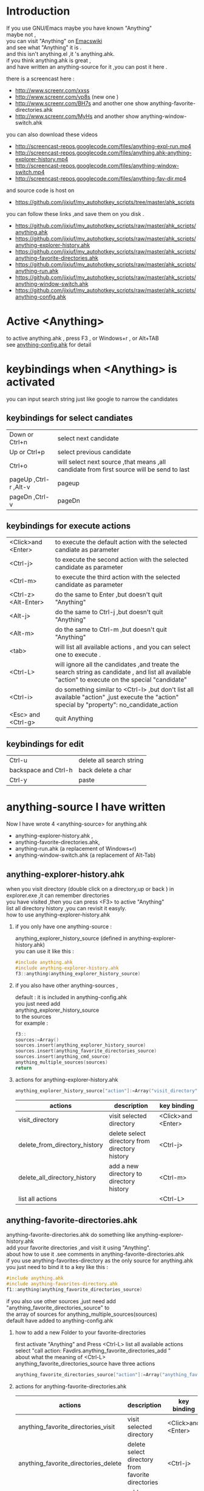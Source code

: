 #+OPTIONS:   H:2 num:nil toc:t \n:t @:t ::t |:t ^:nil -:t f:t *:t <:t
#+OPTIONS:   TeX:t LaTeX:t skip:nil d:nil todo:t pri:nil tags:not-in-toc
* Introduction
  
If you use GNU/Emacs  maybe you have known "Anything"
maybe not , 
you can visit "Anything" on [[http://www.emacswiki.org/emacs/Anything%20][Emacswiki]]
and see what "Anything" it is .
and this isn't anything.el ,it 's anything.ahk.
if you think anything.ahk is great ,
and have written an anything-source for it ,you can post it here .
  
there is a screencast here :
+ http://www.screenr.com/xxss
+ http://www.screenr.com/vp8s (new one )
+ http://www.screenr.com/BH7s and another one show anything-favorite-directories.ahk
+ http://www.screenr.com/MyHs and another show anything-window-switch.ahk

you can also download these videos
+ http://screencast-repos.googlecode.com/files/anything-expl-run.mp4
+ http://screencast-repos.googlecode.com/files/anything.ahk-anything-explorer-history.mp4
+ http://screencast-repos.googlecode.com/files/anything-window-switch.mp4
+ http://screencast-repos.googlecode.com/files/anything-fav-dir.mp4

and source code is host on
+ https://github.com/jixiuf/my_autohotkey_scripts/tree/master/ahk_scripts

you can follow these links ,and save them on you disk .
+ https://github.com/jixiuf/my_autohotkey_scripts/raw/master/ahk_scripts/anything.ahk
+ https://github.com/jixiuf/my_autohotkey_scripts/raw/master/ahk_scripts/anything-explorer-history.ahk
+ https://github.com/jixiuf/my_autohotkey_scripts/raw/master/ahk_scripts/anything-favorite-directories.ahk
+ https://github.com/jixiuf/my_autohotkey_scripts/raw/master/ahk_scripts/anything-run.ahk
+ https://github.com/jixiuf/my_autohotkey_scripts/raw/master/ahk_scripts/anything-window-switch.ahk
+ https://github.com/jixiuf/my_autohotkey_scripts/raw/master/ahk_scripts/anything-config.ahk

* Active <Anything>
  to active anything.ahk , press F3 , or Windows+r , or Alt+TAB
  see  [[https://github.com/jixiuf/my_autohotkey_scripts/raw/master/ahk_scripts/anything-config.ahk][anything-config.ahk]]  for detail 
* keybindings when <Anything> is activated 
  you can input search string just like google to narrow the candidates
** keybindings for select candiates
| Down or Ctrl+n          | select next candidate                                                                     |
| Up or Ctrl+p            | select previous candidate                                                                 |
| Ctrl+o                  | will select next source ,that means ,all candidate from first source will be send to last |
| pageUp ,Ctrl-r ,Alt-v   | pageup                                                                                    |
| pageDn ,Ctrl-v          | pageDn                                                                                    |

** keybindings for execute actions

| <Click>and  <Enter>  | to execute the default action with the selected candiate as parameter                                                                             |
| <Ctrl-j>             | to execute the second action with the selected candidate as parameter                                                                             |
| <Ctrl-m>             | to execute the third action with the selected candidate as parameter                                                                              |
| <Ctrl-z> <Alt-Enter> | do the same to Enter ,but doesn't quit "Anything"                                                                                                 |
| <Alt-j>              | do the same to Ctrl-j ,but doesn't quit "Anything"                                                                                                |
| <Alt-m>              | do the same to Ctrl-m ,but doesn't quit "Anything"                                                                                                |
| <tab>                | will list all available actions , and you can select one to execute .                                                                             |
| <Ctrl-L>             | will ignore all the candidates ,and treate the search string as candidate , and list all available "action" to execute on the special "candidate" |
| <Ctrl-i>             | do something similar to <Ctrl-l> ,but don't list all available "action" ,just execute the "action" special by "property": no_candidate_action     |
| <Esc> and <Ctrl-g>   | quit Anything                                                                                                                                     |

** keybindings for edit
| Ctrl-u               | delete all search string |
| backspace and Ctrl-h | back delete a char       |
| Ctrl-y               | paste                    |

* anything-source I have written
Now I have wrote 4 <anything-source> for anything.ahk
  +  anything-explorer-history.ahk ,
  +  anything-favorite-directories.ahk,
  +  anything-run.ahk (a replacement of Windows+r)
  +  anything-window-switch.ahk (a replacement of Alt-Tab)

**  anything-explorer-history.ahk
   when you visit  directory (double click on a directory,up or back ) in
   explorer.exe ,it can remember directories 
   you have visited ,then you can press  <F3> to active "Anything"
   list all directory history ,you can revisit it easyly.
   how to use anything-explorer-history.ahk
    
***    if you only have one anything-source :
       anything_explorer_history_source  (defined in  anything-explorer-history.ahk)
       you can use it like this :
   #+begin_src c
       #include anything.ahk
       #include anything-explorer-history.ahk
       f3::anything(anything_explorer_history_source)
   #+end_src
       
***      if you also have other anything-sources ,
        default  : it is included in anything-config.ahk
        you just need add 
            anything_explorer_history_source
        to the sources
       for example :
#+begin_src c
       f3::
       sources:=Array()
       sources.insert(anything_explorer_history_source)
       sources.insert(anything_favorite_directories_source)
       sources.insert(anything_cmd_source)
       anything_multiple_sources(sources)
       return
#+end_src       
*** actions for anything-explorer-history.ahk
    #+begin_src c
   anything_explorer_history_source["action"]:=Array("visit_directory","delete_from_directory_history" ,"delete_all_directory_history")
    #+end_src
| actions                       | description                                     | key binding         |
|-------------------------------+-------------------------------------------------+---------------------|
| visit_directory               | visit selected directory                        | <Click>and  <Enter> |
| delete_from_directory_history | delete select directory from  directory history | <Ctrl-j>            |
| delete_all_directory_history  | add a new directory to  directory history       | <Ctrl-m>            |
| list all actions              |                                                 | <Ctrl-L>            |
   
**  anything-favorite-directories.ahk  
    anything-favorite-directories.ahk  do something like anything-explorer-history.ahk
   add your favorite directories ,and visit it using "Anything".
   about how to use it .see comments in anything-favorite-directories.ahk
   if you use anything-favorites-directory as the only source for anything.ahk
   you just need to bind it to a key like this :
    #+begin_src c
      #include anything.ahk
      #include anything-favorites-directory.ahk
      f1::anything(anything_favorite_directories_source)
    #+end_src

   if you also use other sources ,just need add "anything_favorite_directories_source" to 
   the array of sources for anything_multiple_sources(sources)
   default have added to  anything-config.ahk 

***    how to add a new Folder to your favorite-directories
   first activate "Anything" and Press <Ctrl-L> list all available actions
   select "call action: Favdirs.anything_favorite_directories_add "
   about what the meaning of <Ctrl-L>
   anything_favorite_directories_source have three actions
   #+begin_src c
   anything_favorite_directories_source["action"]:=Array("anything_favorite_directories_visit","anything_favorite_directories_delete","anything_favorite_directories_add")
   #+end_src
*** actions for   anything-favorite-directories.ahk 
| actions                              | description                                       | key binding         |
|--------------------------------------+---------------------------------------------------+---------------------|
| anything_favorite_directories_visit  | visit selected directory                          | <Click>and  <Enter> |
| anything_favorite_directories_delete | delete select directory from favorite directories | <Ctrl-j>            |
| anything_favorite_directories_add    | add a new directory to favorite directories       | <Ctrl-m>            |
| list all actions                     |                                                   | <Ctrl-L>            |

***    then you can use "Anything" selected one of your favorite directory 
   + it will visit it in current Explorer.exe (if current activated window is Explorer.exe)
   + it will visit it in current cmd.exe (if current activated window is cmd.exe)
   + it will visit it in current msys.bat (if current activated window is msys.bat)


** anything-run.ahk is a replacement of <Win-r>
   it could remember old  command too. when you press <F3>
   about how to use it .see comments in anything-run.ahk
** anything-window-switch.ahk is a replacement of Alt-Tab   
   
* how to  write an anything-source
  an anything-source is an Object with some defined properties
  now it support 5 anything-source-properties :
  + name
  + action
  + candidate
  + icon
  + anything-execute-action-at-once-if-one
  for example:
  #+begin_src c
        my_source:=Object()
  #+end_src
** 1 <name>  (needed)
   <name> is a string ,it is just a name of this anything-source
   #+begin_src c
        my_source["name"]:="my_source_name"
   #+end_src
** 2 <candidate>  (needed)
   <candidate> is an array of available candidates ,or a function name(string)
   without parameter which return an array .
   each element of the array can be :
*** a string
    this string will be displayed on listview , so that you can select one
    of the candidates ,and execute action on your selected candidate.
   for example:
   #+begin_src c
            my_candidates:=Array("red","green")
   #+end_src
      or
      #+begin_src c
            my_candidates_fun()
            {
                return Array("red","green")
            }
            my_candiates:="my_candidates_fun"
           my_source["candidate"]:=my_candidates
      #+end_src
*** an array
    the first element of this array must be a string ,the string will be
    displayed on listview ,and you can selected one of the candidates ,and
    execute action on your selected candidate.
    other element of this array can be anything , you can store useful info.
    there. and when you execute action on your selected candidate,this will
    be the parameter . see <action>
      for example:
      #+begin_src c
            my_candidates:=Array(
                      Array("red","useful info ,string ,object or anything"),
                      Array("green","useful info ,string ,object or anything")
                      )
      #+end_src

** 3 <action>  (needed)
   <action> is a function name(string) or a list of function name (array).
   and those functions must have one parameter. actually the parameter is
   the selected <candidate> .
   #+begin_src c
         my_action:="my_action_fun"
                  my_action_fun(candidate)
                {
                  MsgBox , %candidate%
                }
   #+end_src
      or
      #+begin_src c
        my_action:=Array("my_action_fun","my_action_fun2")
                  my_action_fun(candidate)
                {
                  MsgBox , %candidate%
                }
                  my_action_fun2(candidate)
                {
                  MsgBox , %candidate%
                }

      my_source["action"]:=my_action
      #+end_src
** 4 <icon> (optional)
    <icon> is a function(string) which return a ImageList.
    this property is optional .if this property isn't empty
    <Anything> will display icon before each candidates.
    #+begin_src c
     icon_fun()
     {
         ImageListID := IL_Create(10)  ; Create an ImageList to hold 10 small icons.
         Loop 10  ; Load the ImageList with a series of icons from the DLL.
         IL_Add(ImageListID, "shell32.dll", A_Index)
         return ImageListID
     }
    my_icon :="icon_fun"
    my_source["icon"]:=my_icon
    #+end_src

** 5 <anything-execute-action-at-once-if-one> (optional)
    if it has value
  for example
  #+begin_src c
          my_source["anything-execute-action-at-once-if-one"]:="yes"
  #+end_src
then if only one candidate left on the listview it will execute the
    default action with the candidate
 
** 6  <anything-action-when-2-candidates> (optional)
   the value of it is a function accept two parameters 
    fun(candidate1,candidate2)

   if only two candidats for you to select ,and  this property is not null
   then this function is called .
   anything-window-switch.ahk use this proerty 
   when only two windows ,And you press Alt-Tab ,then select another window directly
   without press RETURN by youself

** 7 <match> (optional) default: "anything_match"
    if it has value
        for example
        #+begin_src c
        my_source["match"]:="anything_match"
or 
        my_source["match"]:="anything_match_case_sensetive"
        #+end_src
or any other value .
the value of it is a function name accept two parameters
this function is used to find out matched candidates from all candidates depends
on what you have type in the textfield.
and these tow function is defined in anything.ahk
#+begin_src c
anything_match_case_sensetive(candidate_string,pattern){}
anything_match(candidate_string,pattern){}
#+end_src

** 8 call anything
   #+begin_src c
    anything(my_source)
   #+end_src
